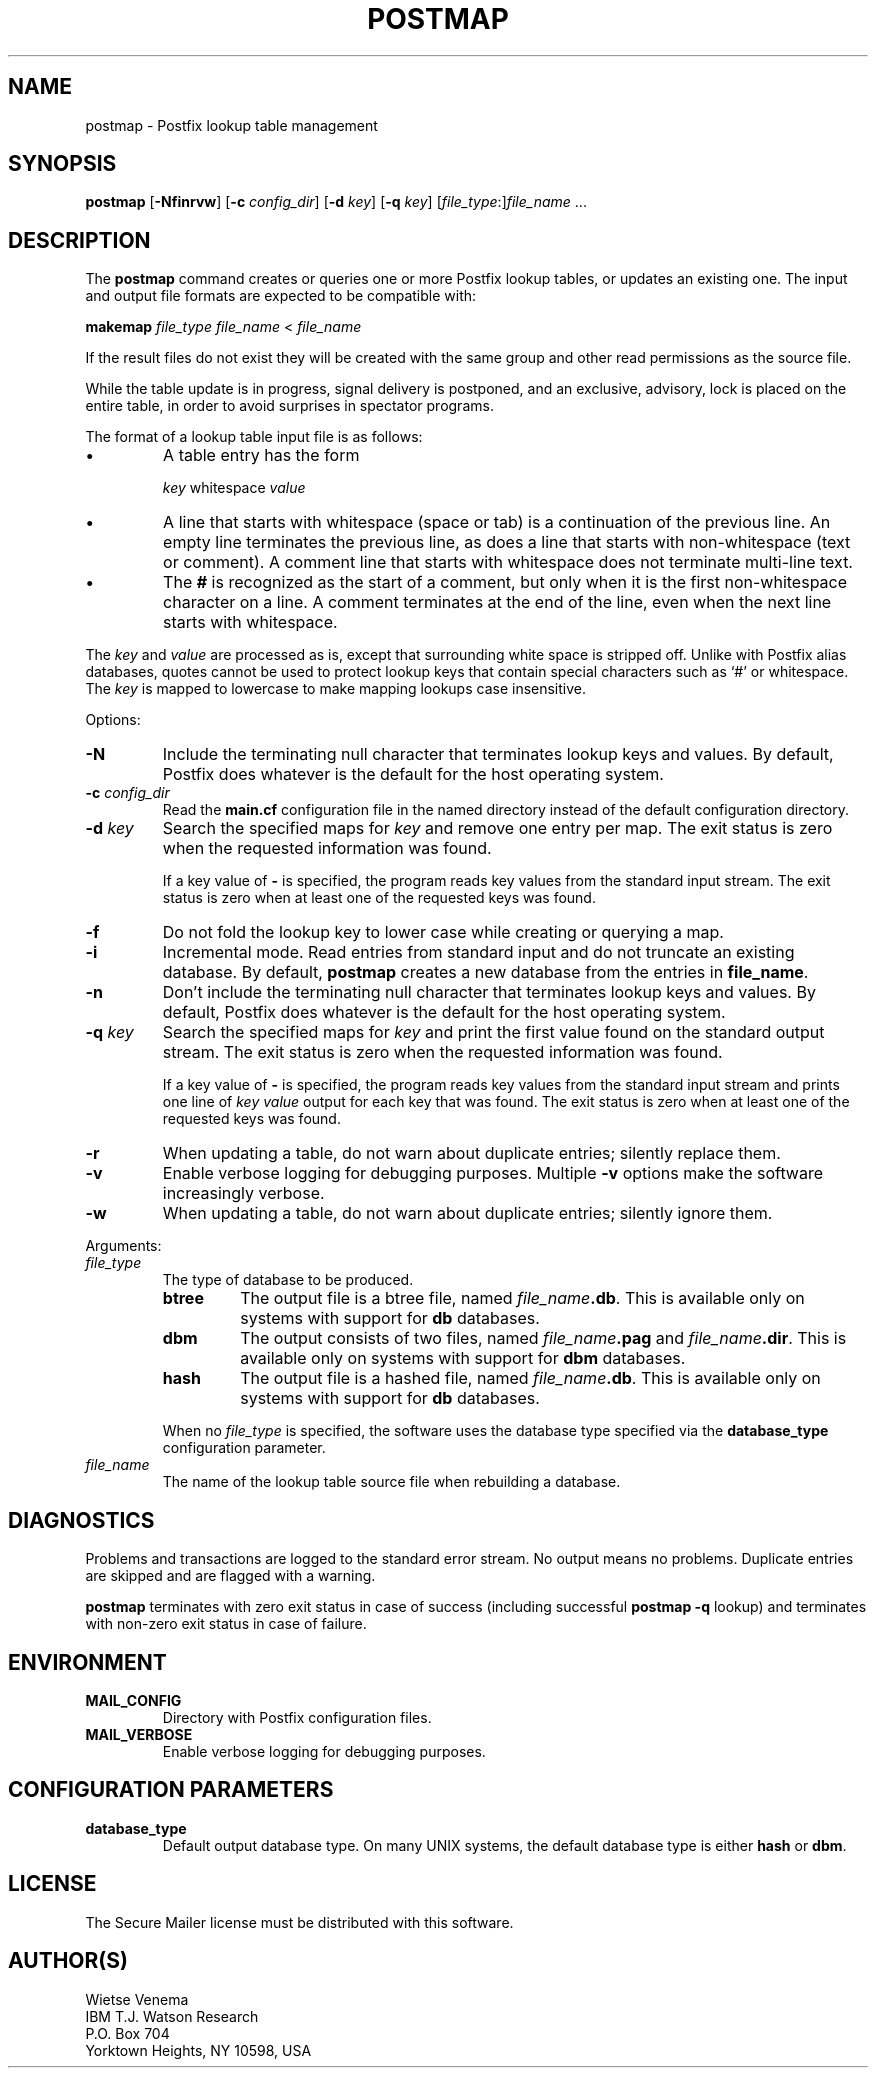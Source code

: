.TH POSTMAP 1 
.ad
.fi
.SH NAME
postmap
\-
Postfix lookup table management
.SH SYNOPSIS
.na
.nf
.fi
\fBpostmap\fR [\fB-Nfinrvw\fR] [\fB-c \fIconfig_dir\fR]
[\fB-d \fIkey\fR] [\fB-q \fIkey\fR]
[\fIfile_type\fR:]\fIfile_name\fR ...
.SH DESCRIPTION
.ad
.fi
The \fBpostmap\fR command creates or queries one or more Postfix
lookup tables, or updates an existing one. The input and output
file formats are expected to be compatible with:

.ti +4
\fBmakemap \fIfile_type\fR \fIfile_name\fR < \fIfile_name\fR

If the result files do not exist they will be created with the
same group and other read permissions as the source file.

While the table update is in progress, signal delivery is
postponed, and an exclusive, advisory, lock is placed on the
entire table, in order to avoid surprises in spectator
programs.

The format of a lookup table input file is as follows:
.IP \(bu
A table entry has the form
.sp
.ti +5
\fIkey\fR whitespace \fIvalue\fR
.IP \(bu
A line that starts with whitespace (space or tab) is a continuation
of the previous line. An empty line terminates the previous line,
as does a line that starts with non-whitespace (text or comment). A
comment line that starts with whitespace does not terminate multi-line
text.
.IP \(bu
The \fB#\fR is recognized as the start of a comment, but only when it is
the first non-whitespace character on a line.  A comment terminates
at the end of the line, even when the next line starts with whitespace.
.PP
The \fIkey\fR and \fIvalue\fR are processed as is, except that
surrounding white space is stripped off. Unlike with Postfix alias
databases, quotes cannot be used to protect lookup keys that contain
special characters such as `#' or whitespace. The \fIkey\fR is mapped
to lowercase to make mapping lookups case insensitive.

Options:
.IP \fB-N\fR
Include the terminating null character that terminates lookup keys
and values. By default, Postfix does whatever is the default for
the host operating system.
.IP "\fB-c \fIconfig_dir\fR"
Read the \fBmain.cf\fR configuration file in the named directory
instead of the default configuration directory.
.IP "\fB-d \fIkey\fR"
Search the specified maps for \fIkey\fR and remove one entry per map.
The exit status is zero when the requested information was found.

If a key value of \fB-\fR is specified, the program reads key
values from the standard input stream. The exit status is zero
when at least one of the requested keys was found.
.IP \fB-f\fR
Do not fold the lookup key to lower case while creating or querying
a map.
.IP \fB-i\fR
Incremental mode. Read entries from standard input and do not
truncate an existing database. By default, \fBpostmap\fR creates
a new database from the entries in \fBfile_name\fR.
.IP \fB-n\fR
Don't include the terminating null character that terminates lookup
keys and values. By default, Postfix does whatever is the default for
the host operating system.
.IP "\fB-q \fIkey\fR"
Search the specified maps for \fIkey\fR and print the first value
found on the standard output stream. The exit status is zero
when the requested information was found.

If a key value of \fB-\fR is specified, the program reads key
values from the standard input stream and prints one line of
\fIkey value\fR output for each key that was found. The exit
status is zero when at least one of the requested keys was found.
.IP \fB-r\fR
When updating a table, do not warn about duplicate entries; silently
replace them.
.IP \fB-v\fR
Enable verbose logging for debugging purposes. Multiple \fB-v\fR
options make the software increasingly verbose.
.IP \fB-w\fR
When updating a table, do not warn about duplicate entries; silently
ignore them.
.PP
Arguments:
.IP \fIfile_type\fR
The type of database to be produced.
.RS
.IP \fBbtree\fR
The output file is a btree file, named \fIfile_name\fB.db\fR.
This is available only on systems with support for \fBdb\fR databases.
.IP \fBdbm\fR
The output consists of two files, named \fIfile_name\fB.pag\fR and
\fIfile_name\fB.dir\fR.
This is available only on systems with support for \fBdbm\fR databases.
.IP \fBhash\fR
The output file is a hashed file, named \fIfile_name\fB.db\fR.
This is available only on systems with support for \fBdb\fR databases.
.PP
When no \fIfile_type\fR is specified, the software uses the database
type specified via the \fBdatabase_type\fR configuration parameter.
.RE
.IP \fIfile_name\fR
The name of the lookup table source file when rebuilding a database.
.SH DIAGNOSTICS
.ad
.fi
Problems and transactions are logged to the standard error
stream. No output means no problems. Duplicate entries are
skipped and are flagged with a warning.

\fBpostmap\fR terminates with zero exit status in case of success
(including successful \fBpostmap -q\fR lookup) and terminates
with non-zero exit status in case of failure.
.SH ENVIRONMENT
.na
.nf
.ad
.fi
.IP \fBMAIL_CONFIG\fR
Directory with Postfix configuration files.
.IP \fBMAIL_VERBOSE\fR
Enable verbose logging for debugging purposes.
.SH CONFIGURATION PARAMETERS
.na
.nf
.ad
.fi
.IP \fBdatabase_type\fR
Default output database type.
On many UNIX systems, the default database type is either \fBhash\fR
or \fBdbm\fR.
.SH LICENSE
.na
.nf
.ad
.fi
The Secure Mailer license must be distributed with this software.
.SH AUTHOR(S)
.na
.nf
Wietse Venema
IBM T.J. Watson Research
P.O. Box 704
Yorktown Heights, NY 10598, USA
